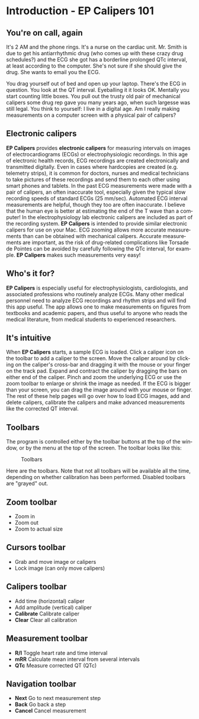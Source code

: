 #+TITLE:     
#+AUTHOR:    David Mann
#+EMAIL:     mannd@epstudiossoftware.com
#+DATE:      
#+DESCRIPTION: EP Calipers Help
#+KEYWORDS:
#+LANGUAGE:  en
#+OPTIONS:   H:3 num:nil toc:nil \n:nil @:t ::t |:t ^:t -:t f:t *:t <:t
#+OPTIONS:   TeX:t LaTeX:t skip:nil d:nil todo:t pri:nil tags:not-in-toc
#+EXPORT_SELECT_TAGS: export
#+EXPORT_EXCLUDE_TAGS: noexport
#+HTML_HEAD: <meta name="description" content="Crash course for EP Calipers" />
* [[./shrd/icon_32x32@2x.png]] Introduction - EP Calipers 101
** You're on call, again
It's 2 AM and the phone rings.  It's a nurse on the cardiac unit.  Mr. Smith is due to get his antiarrhythmic drug (who comes up with these crazy drug schedules?) and the ECG she got has a borderline prolonged QTc interval, at least according to the computer.  She's not sure if she should give the drug.  She wants to email you the ECG.

You drag yourself out of bed and open up your laptop.  There's the ECG in question.  You look at the QT interval.  Eyeballing it it looks OK.  Mentally you start counting little boxes.  You pull out the trusty old pair of mechanical calipers some drug rep gave you many years ago, when such largesse was still legal.  You think to yourself: I live in a digital age.  Am I really making measurements on a computer screen with a physical pair of calipers?
** Electronic calipers
*EP Calipers* provides *electronic calipers* for measuring intervals on images of electrocardiograms (ECGs) or electrophysiologic recordings.  In this age of electronic health records, ECG recordings are created electronically and transmitted digitally.  Even in cases where hardcopies are created (e.g. telemetry strips), it is common for doctors, nurses and medical technicians to take pictures of these recordings and send them to each other using smart phones and tablets.  In the past ECG measurements were made with a pair of calipers, an often inaccurate tool, especially given the typical slow recording speeds of standard ECGs (25 mm/sec).  Automated ECG interval measurements are helpful, though they too are often inaccurate.  I believe that the human eye is better at estimating the end of the T wave than a computer!  In the electrophysiology lab electronic calipers are included as part of the recording system.  *EP Calipers* is intended to provide similar electronic calipers for use on your Mac.  ECG zooming allows more accurate measurements than can be obtained with mechanical calipers.   Accurate measurements are important, as the risk of drug-related complications like Torsade de Pointes can be avoided by carefully following the QTc interval, for example.  *EP Calipers* makes such measurements very easy!
** Who's it for?
*EP Calipers* is especially useful for electrophysiologists, cardiologists, and associated professions who routinely analyze ECGs.  Many other medical personnel need to analyze ECG recordings and rhythm strips and will find this app useful.  The app allows one to make measurements on figures from textbooks and academic papers, and thus useful to anyone who reads the medical literature, from medical students to experienced researchers.
** It's intuitive
When *EP Calipers* starts, a sample ECG is loaded.  Click a caliper
icon on the toolbar to add a caliper to the screen.  Move the caliper
around by clicking on the caliper's cross-bar and dragging it with the
mouse or your finger on the track pad.  Expand and contract the
caliper by dragging the bars on either end of the caliper.  Pinch and
zoom the underlying ECG or use the zoom toolbar to enlarge or shrink
the image as needed.  If the ECG is bigger than your screen, you can
drag the image around with your mouse or finger.  The rest of these
help pages will go over how to load ECG images, add and delete
calipers, calibrate the calipers and make advanced measurements like
the corrected QT interval.
** Toolbars
The program is controlled either by the toolbar buttons at the top of the window, or by the menu at the top of the screen.  The toolbar looks like this:
#+CAPTION: Toolbars
[[./shrd/EPCtoolbar.png]]

Here are the toolbars.  Note that not all toolbars will be available all the time, depending on whether calibration has been performed.  Disabled toolbars are "grayed" out.
** Zoom toolbar
- [[./shrd/TB_zoomIn.png]] Zoom in
- [[./shrd/TB_zoomOut.png]] Zoom out
- [[./shrd/TB_zoomActual.png]] Zoom to actual size
** Cursors toolbar
- [[./shrd/grab.png]] Grab and move image or calipers
- [[./shrd/lock-16.png]] Lock image (can only move calipers)
** Calipers toolbar
- [[./shrd/calipers-icon-bw-20x20.png]] Add time (horizontal) caliper
- [[./shrd/calipers-amplitude-icon-bw-20x20.png]] Add amplitude (vertical) caliper
- *Calibrate* Calibrate caliper
- *Clear* Clear all calibration
** Measurement toolbar
- *R/I* Toggle heart rate and time interval
- *mRR* Calculate mean interval from several intervals
- *QTc* Measure corrected QT (QTc)
** Navigation toolbar
- *Next* Go to next measurement step
- *Back* Go back a step
- *Cancel* Cancel measurement
